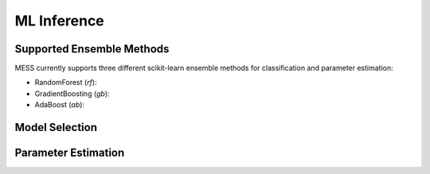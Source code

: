 ============
ML Inference
============

.. _ensemble_methods:

Supported Ensemble Methods
--------------------------
MESS currently supports three different scikit-learn ensemble methods for
classification and parameter estimation:

- RandomForest (`rf`):
- GradientBoosting (`gb`):
- AdaBoost (`ab`):

Model Selection
---------------

Parameter Estimation
--------------------
